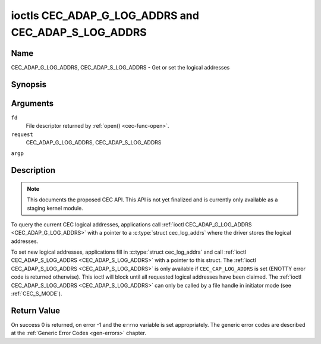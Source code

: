 .. -*- coding: utf-8; mode: rst -*-

.. _CEC_ADAP_LOG_ADDRS:
.. _CEC_ADAP_G_LOG_ADDRS:
.. _CEC_ADAP_S_LOG_ADDRS:

****************************************************
ioctls CEC_ADAP_G_LOG_ADDRS and CEC_ADAP_S_LOG_ADDRS
****************************************************

Name
====

CEC_ADAP_G_LOG_ADDRS, CEC_ADAP_S_LOG_ADDRS - Get or set the logical addresses


Synopsis
========

.. cpp:function:: int ioctl( int fd, int request, struct cec_log_addrs *argp )


Arguments
=========

``fd``
    File descriptor returned by :ref:`open() <cec-func-open>`.

``request``
    CEC_ADAP_G_LOG_ADDRS, CEC_ADAP_S_LOG_ADDRS

``argp``


Description
===========

.. note:: This documents the proposed CEC API. This API is not yet finalized
   and is currently only available as a staging kernel module.

To query the current CEC logical addresses, applications call
:ref:`ioctl CEC_ADAP_G_LOG_ADDRS <CEC_ADAP_G_LOG_ADDRS>` with a pointer to a
:c:type:`struct cec_log_addrs` where the driver stores the logical addresses.

To set new logical addresses, applications fill in
:c:type:`struct cec_log_addrs` and call :ref:`ioctl CEC_ADAP_S_LOG_ADDRS <CEC_ADAP_S_LOG_ADDRS>`
with a pointer to this struct. The :ref:`ioctl CEC_ADAP_S_LOG_ADDRS <CEC_ADAP_S_LOG_ADDRS>`
is only available if ``CEC_CAP_LOG_ADDRS`` is set (ENOTTY error code is
returned otherwise). This ioctl will block until all requested logical
addresses have been claimed. The :ref:`ioctl CEC_ADAP_S_LOG_ADDRS <CEC_ADAP_S_LOG_ADDRS>` can only be called
by a file handle in initiator mode (see :ref:`CEC_S_MODE`).


.. _cec-log-addrs:

.. flat-table:: struct cec_log_addrs
    :header-rows:  0
    :stub-columns: 0
    :widths:       1 1 16


    -  .. row 1

       -  __u8

       -  ``log_addr`` [CEC_MAX_LOG_ADDRS]

       -  The actual logical addresses that were claimed. This is set by the
	  driver. If no logical address could be claimed, then it is set to
	  ``CEC_LOG_ADDR_INVALID``. If this adapter is Unregistered, then
	  ``log_addr[0]`` is set to 0xf and all others to
	  ``CEC_LOG_ADDR_INVALID``.

    -  .. row 2

       -  __u16

       -  ``log_addr_mask``

       -  The bitmask of all logical addresses this adapter has claimed. If
	  this adapter is Unregistered then ``log_addr_mask`` sets bit 15
	  and clears all other bits. If this adapter is not configured at
	  all, then ``log_addr_mask`` is set to 0. Set by the driver.

    -  .. row 3

       -  __u8

       -  ``cec_version``

       -  The CEC version that this adapter shall use. See
	  :ref:`cec-versions`. Used to implement the
	  ``CEC_MSG_CEC_VERSION`` and ``CEC_MSG_REPORT_FEATURES`` messages.
	  Note that :ref:`CEC_OP_CEC_VERSION_1_3A <CEC-OP-CEC-VERSION-1-3A>` is not allowed by the CEC
	  framework.

    -  .. row 4

       -  __u8

       -  ``num_log_addrs``

       -  Number of logical addresses to set up. Must be ≤
	  ``available_log_addrs`` as returned by
	  :ref:`CEC_ADAP_G_CAPS`. All arrays in
	  this structure are only filled up to index
	  ``available_log_addrs``-1. The remaining array elements will be
	  ignored. Note that the CEC 2.0 standard allows for a maximum of 2
	  logical addresses, although some hardware has support for more.
	  ``CEC_MAX_LOG_ADDRS`` is 4. The driver will return the actual
	  number of logical addresses it could claim, which may be less than
	  what was requested. If this field is set to 0, then the CEC
	  adapter shall clear all claimed logical addresses and all other
	  fields will be ignored.

    -  .. row 5

       -  __u32

       -  ``vendor_id``

       -  The vendor ID is a 24-bit number that identifies the specific
	  vendor or entity. Based on this ID vendor specific commands may be
	  defined. If you do not want a vendor ID then set it to
	  ``CEC_VENDOR_ID_NONE``.

    -  .. row 6

       -  __u32

       -  ``flags``

       -  Flags. No flags are defined yet, so set this to 0.

    -  .. row 7

       -  char

       -  ``osd_name``\ [15]

       -  The On-Screen Display name as is returned by the
	  ``CEC_MSG_SET_OSD_NAME`` message.

    -  .. row 8

       -  __u8

       -  ``primary_device_type`` [CEC_MAX_LOG_ADDRS]

       -  Primary device type for each logical address. See
	  :ref:`cec-prim-dev-types` for possible types.

    -  .. row 9

       -  __u8

       -  ``log_addr_type`` [CEC_MAX_LOG_ADDRS]

       -  Logical address types. See :ref:`cec-log-addr-types` for
	  possible types. The driver will update this with the actual
	  logical address type that it claimed (e.g. it may have to fallback
	  to :ref:`CEC_LOG_ADDR_TYPE_UNREGISTERED <CEC-LOG-ADDR-TYPE-UNREGISTERED>`).

    -  .. row 10

       -  __u8

       -  ``all_device_types`` [CEC_MAX_LOG_ADDRS]

       -  CEC 2.0 specific: all device types. See
	  :ref:`cec-all-dev-types-flags`. Used to implement the
	  ``CEC_MSG_REPORT_FEATURES`` message. This field is ignored if
	  ``cec_version`` < :ref:`CEC_OP_CEC_VERSION_2_0 <CEC-OP-CEC-VERSION-2-0>`.

    -  .. row 11

       -  __u8

       -  ``features`` [CEC_MAX_LOG_ADDRS][12]

       -  Features for each logical address. Used to implement the
	  ``CEC_MSG_REPORT_FEATURES`` message. The 12 bytes include both the
	  RC Profile and the Device Features. This field is ignored if
	  ``cec_version`` < :ref:`CEC_OP_CEC_VERSION_2_0 <CEC-OP-CEC-VERSION-2-0>`.



.. _cec-versions:

.. flat-table:: CEC Versions
    :header-rows:  0
    :stub-columns: 0
    :widths:       3 1 4


    -  .. _`CEC-OP-CEC-VERSION-1-3A`:

       -  ``CEC_OP_CEC_VERSION_1_3A``

       -  4

       -  CEC version according to the HDMI 1.3a standard.

    -  .. _`CEC-OP-CEC-VERSION-1-4B`:

       -  ``CEC_OP_CEC_VERSION_1_4B``

       -  5

       -  CEC version according to the HDMI 1.4b standard.

    -  .. _`CEC-OP-CEC-VERSION-2-0`:

       -  ``CEC_OP_CEC_VERSION_2_0``

       -  6

       -  CEC version according to the HDMI 2.0 standard.



.. _cec-prim-dev-types:

.. flat-table:: CEC Primary Device Types
    :header-rows:  0
    :stub-columns: 0
    :widths:       3 1 4


    -  .. _`CEC-OP-PRIM-DEVTYPE-TV`:

       -  ``CEC_OP_PRIM_DEVTYPE_TV``

       -  0

       -  Use for a TV.

    -  .. _`CEC-OP-PRIM-DEVTYPE-RECORD`:

       -  ``CEC_OP_PRIM_DEVTYPE_RECORD``

       -  1

       -  Use for a recording device.

    -  .. _`CEC-OP-PRIM-DEVTYPE-TUNER`:

       -  ``CEC_OP_PRIM_DEVTYPE_TUNER``

       -  3

       -  Use for a device with a tuner.

    -  .. _`CEC-OP-PRIM-DEVTYPE-PLAYBACK`:

       -  ``CEC_OP_PRIM_DEVTYPE_PLAYBACK``

       -  4

       -  Use for a playback device.

    -  .. _`CEC-OP-PRIM-DEVTYPE-AUDIOSYSTEM`:

       -  ``CEC_OP_PRIM_DEVTYPE_AUDIOSYSTEM``

       -  5

       -  Use for an audio system (e.g. an audio/video receiver).

    -  .. _`CEC-OP-PRIM-DEVTYPE-SWITCH`:

       -  ``CEC_OP_PRIM_DEVTYPE_SWITCH``

       -  6

       -  Use for a CEC switch.

    -  .. _`CEC-OP-PRIM-DEVTYPE-VIDEOPROC`:

       -  ``CEC_OP_PRIM_DEVTYPE_VIDEOPROC``

       -  7

       -  Use for a video processor device.



.. _cec-log-addr-types:

.. flat-table:: CEC Logical Address Types
    :header-rows:  0
    :stub-columns: 0
    :widths:       3 1 16


    -  .. _`CEC-LOG-ADDR-TYPE-TV`:

       -  ``CEC_LOG_ADDR_TYPE_TV``

       -  0

       -  Use for a TV.

    -  .. _`CEC-LOG-ADDR-TYPE-RECORD`:

       -  ``CEC_LOG_ADDR_TYPE_RECORD``

       -  1

       -  Use for a recording device.

    -  .. _`CEC-LOG-ADDR-TYPE-TUNER`:

       -  ``CEC_LOG_ADDR_TYPE_TUNER``

       -  2

       -  Use for a tuner device.

    -  .. _`CEC-LOG-ADDR-TYPE-PLAYBACK`:

       -  ``CEC_LOG_ADDR_TYPE_PLAYBACK``

       -  3

       -  Use for a playback device.

    -  .. _`CEC-LOG-ADDR-TYPE-AUDIOSYSTEM`:

       -  ``CEC_LOG_ADDR_TYPE_AUDIOSYSTEM``

       -  4

       -  Use for an audio system device.

    -  .. _`CEC-LOG-ADDR-TYPE-SPECIFIC`:

       -  ``CEC_LOG_ADDR_TYPE_SPECIFIC``

       -  5

       -  Use for a second TV or for a video processor device.

    -  .. _`CEC-LOG-ADDR-TYPE-UNREGISTERED`:

       -  ``CEC_LOG_ADDR_TYPE_UNREGISTERED``

       -  6

       -  Use this if you just want to remain unregistered. Used for pure
	  CEC switches or CDC-only devices (CDC: Capability Discovery and
	  Control).



.. _cec-all-dev-types-flags:

.. flat-table:: CEC All Device Types Flags
    :header-rows:  0
    :stub-columns: 0
    :widths:       3 1 4


    -  .. _`CEC-OP-ALL-DEVTYPE-TV`:

       -  ``CEC_OP_ALL_DEVTYPE_TV``

       -  0x80

       -  This supports the TV type.

    -  .. _`CEC-OP-ALL-DEVTYPE-RECORD`:

       -  ``CEC_OP_ALL_DEVTYPE_RECORD``

       -  0x40

       -  This supports the Recording type.

    -  .. _`CEC-OP-ALL-DEVTYPE-TUNER`:

       -  ``CEC_OP_ALL_DEVTYPE_TUNER``

       -  0x20

       -  This supports the Tuner type.

    -  .. _`CEC-OP-ALL-DEVTYPE-PLAYBACK`:

       -  ``CEC_OP_ALL_DEVTYPE_PLAYBACK``

       -  0x10

       -  This supports the Playback type.

    -  .. _`CEC-OP-ALL-DEVTYPE-AUDIOSYSTEM`:

       -  ``CEC_OP_ALL_DEVTYPE_AUDIOSYSTEM``

       -  0x08

       -  This supports the Audio System type.

    -  .. _`CEC-OP-ALL-DEVTYPE-SWITCH`:

       -  ``CEC_OP_ALL_DEVTYPE_SWITCH``

       -  0x04

       -  This supports the CEC Switch or Video Processing type.



Return Value
============

On success 0 is returned, on error -1 and the ``errno`` variable is set
appropriately. The generic error codes are described at the
:ref:`Generic Error Codes <gen-errors>` chapter.

